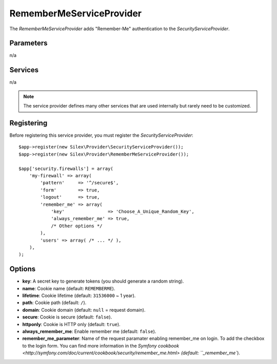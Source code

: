 RememberMeServiceProvider
=========================

The *RememberMeServiceProvider* adds "Remember-Me" authentication to the
*SecurityServiceProvider*.

Parameters
----------

n/a

Services
--------

n/a

.. note::

    The service provider defines many other services that are used internally
    but rarely need to be customized.

Registering
-----------

Before registering this service provider, you must register the
*SecurityServiceProvider*::

    $app->register(new Silex\Provider\SecurityServiceProvider());
    $app->register(new Silex\Provider\RememberMeServiceProvider());

    $app['security.firewalls'] = array(
        'my-firewall' => array(
            'pattern'     => '^/secure$',
            'form'        => true,
            'logout'      => true,
            'remember_me' => array(
                'key'                => 'Choose_A_Unique_Random_Key',
                'always_remember_me' => true,
                /* Other options */
            ),
            'users' => array( /* ... */ ),
        ),
    );

Options
-------

* **key**: A secret key to generate tokens (you should generate a random
  string).

* **name**: Cookie name (default: ``REMEMBERME``).

* **lifetime**: Cookie lifetime (default: ``31536000`` ~ 1 year).

* **path**: Cookie path (default: ``/``).

* **domain**: Cookie domain (default: ``null`` = request domain).

* **secure**: Cookie is secure (default: ``false``).

* **httponly**: Cookie is HTTP only (default: ``true``).

* **always_remember_me**: Enable remember me (default: ``false``).

* **remember_me_parameter**: Name of the request paramater enabling remember_me
  on login. To add the checkbox to the login form. You can find more
  information in the `Symfony cookbook
  <http://symfony.com/doc/current/cookbook/security/remember_me.html> (default:
  ``_remember_me``).
